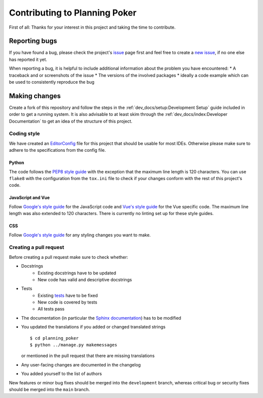 Contributing to Planning Poker
==============================

First of all: Thanks for your interest in this project and taking the time to contribute.

Reporting bugs
---------------

If you have found a bug, please check the project's `issue <https://github.com/rheinwerk-verlag/planning-poker/issues>`_
page first and feel free to create a `new issue <https://github.com/rheinwerk-verlag/planning-poker/issues/new>`_, if no
one else has reported it yet.

When reporting a bug, it is helpful to include additional information about the problem you have encountered:
* A traceback and or screenshots of the issue
* The versions of the involved packages
* ideally a code example which can be used to consistently reproduce the bug

Making changes
--------------

Create a fork of this repository and follow the steps in the :ref:`dev_docs/setup:Development Setup` guide included in
order to get a running system. It is also advisable to at least skim through the
:ref:`dev_docs/index:Developer Documentation` to get an idea of the structure of this project.

Coding style
^^^^^^^^^^^^

We have created an `EditorConfig <https://editorconfig.org/>`_ file for this project that should be usable for most
IDEs. Otherwise please make sure to adhere to the specifications from the config file.

Python
""""""

The code follows the `PEP8 style guide <https://www.python.org/dev/peps/pep-0008/>`_ with the exception that the maximum
line length is 120 characters. You can use ``flake8`` with the configuration from the ``tox.ini`` file to check if your
changes conform with the rest of this project's code.

JavaScript and Vue
""""""""""""""""""

Follow `Google's style guide <https://google.github.io/styleguide/jsguide.html>`_ for the JavaScript code and
`Vue's style guide <https://vuejs.org/v2/style-guide/>`_ for the Vue specific code. The maximum line length was also
extended to 120 characters. There is currently no linting set up for these style guides.

CSS
"""

Follow `Google's style guide <https://google.github.io/styleguide/htmlcssguide.html#CSS>`_ for any styling changes you
want to make.

Creating a pull request
^^^^^^^^^^^^^^^^^^^^^^^

Before creating a pull request make sure to check whether:

* Docstrings
   * Existing docstrings have to be updated
   * New code has valid and descriptive docstrings
* Tests
   * Existing `tests <https://github.com/rheinwerk-verlag/planning-poker/tree/development/tests>`_ have to be fixed
   * New code is covered by tests
   * All tests pass
* The documentation (in particular the
  `Sphinx documentation <https://github.com/rheinwerk-verlag/planning-poker/tree/development/docs>`_) has to be modified
* You updated the translations if you added or changed translated strings ::

    $ cd planning_poker
    $ python ../manage.py makemessages

  or mentioned in the pull request that there are missing translations

* Any user-facing changes are documented in the changelog
* You added yourself to the list of authors

New features or minor bug fixes should be merged into the ``development`` branch, whereas critical bug or security fixes
should be merged into the ``main`` branch.
